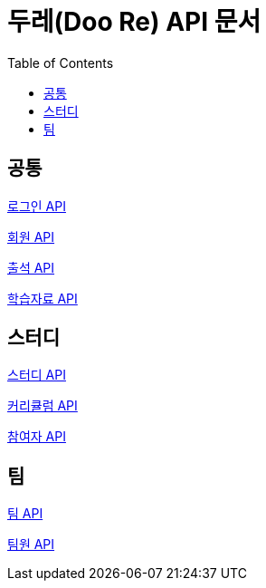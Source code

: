 ifndef::snippets[]
:snippets: ./build/generated-snippets
endif::[]

= 두레(Doo Re) API 문서
:doctype: book
:icons: font
:source-highlighter: highlightjs
:toc: left
:toclevels: 2
:seclinks:

## 공통

link:./login.html[로그인 API]

link:./member.html[회원 API]

link:./attendance.html[출석 API]

link:./document.html[학습자료 API]

## 스터디

link:./study.html[스터디 API]

link:./curriculumItem.html[커리큘럼 API]

link:./participant.html[참여자 API]

## 팀

link:./team.html[팀 API]

link:./memberTeam.html[팀원 API]
